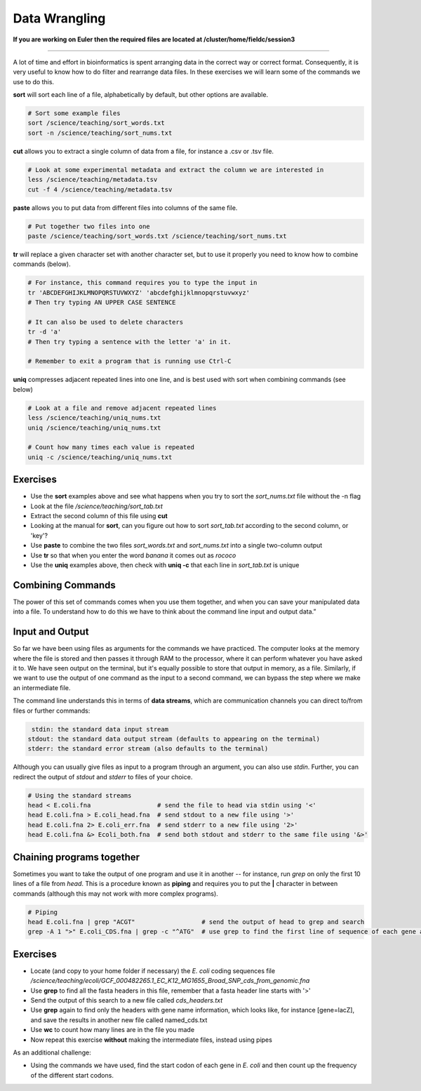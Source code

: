 Data Wrangling
==============

**If you are working on Euler then the required files are located at /cluster/home/fieldc/session3**

----

A lot of time and effort in bioinformatics is spent arranging data in the correct way or correct format. Consequently, it is very useful to know how to do filter and rearrange data files. In these exercises we will learn some of the commands we use to do this.

**sort** will sort each line of a file, alphabetically by default, but other options are available.

.. code-block:: bash

    # Sort some example files
    sort /science/teaching/sort_words.txt
    sort -n /science/teaching/sort_nums.txt

**cut** allows you to extract a single column of data from a file, for instance a .csv or .tsv file.

.. code-block:: bash

    # Look at some experimental metadata and extract the column we are interested in
    less /science/teaching/metadata.tsv
    cut -f 4 /science/teaching/metadata.tsv

**paste** allows you to put data from different files into columns of the same file.

.. code-block:: bash

    # Put together two files into one
    paste /science/teaching/sort_words.txt /science/teaching/sort_nums.txt

**tr** will replace a given character set with another character set, but to use it properly you need to know how to combine commands (below).

.. code-block:: bash

    # For instance, this command requires you to type the input in
    tr 'ABCDEFGHIJKLMNOPQRSTUVWXYZ' 'abcdefghijklmnopqrstuvwxyz'
    # Then try typing AN UPPER CASE SENTENCE

    # It can also be used to delete characters
    tr -d 'a'
    # Then try typing a sentence with the letter 'a' in it.

    # Remember to exit a program that is running use Ctrl-C

**uniq** compresses adjacent repeated lines into one line, and is best used with sort when combining commands (see below)

.. code-block:: bash

    # Look at a file and remove adjacent repeated lines
    less /science/teaching/uniq_nums.txt
    uniq /science/teaching/uniq_nums.txt

    # Count how many times each value is repeated
    uniq -c /science/teaching/uniq_nums.txt

Exercises
---------

* Use the **sort** examples above and see what happens when you try to sort the *sort_nums.txt* file without the -n flag
* Look at the file */science/teaching/sort_tab.txt*
* Extract the second column of this file using **cut**
* Looking at the manual for **sort**, can you figure out how to sort *sort_tab.txt* according to the second column, or 'key'?
* Use **paste** to combine the two files *sort_words.txt* and *sort_nums.txt* into a single two-column output
* Use **tr** so that when you enter the word *banana* it comes out as *rococo*
* Use the **uniq** examples above, then check with **uniq -c** that each line in *sort_tab.txt* is unique

.. hidden-code-block:: bash

    # Look at sort_tab.txt
    less /science/teaching/sort_tab.txt

    # Extract the second column
    cut -f 2 /science/teaching/sort_tab.txt

    # Sort the table by second column
    sort -n -k 2 /science/teaching/sort_tab.txt
    # Note that if you forget the -n then the numbers are sorted alphabetically, not numerically

    # Use paste to combine files
    paste /science/teaching/sort_words.txt /science/teaching/sort_nums.txt

    # Use tr to convert one word into another
    tr 'ban' 'roc'
    # Then input banana and back comes rococo!

    # Check file with uniq
    uniq -c /science/teaching/sort_tab.txt
    # Each value in the first column is 1 - no repeats!

Combining Commands
------------------

The power of this set of commands comes when you use them together, and when you can save your manipulated data into a file. To understand how to do this we have to think about the command line input and output data.”

Input and Output
----------------

So far we have been using files as arguments for the commands we have practiced. The computer looks at the memory where the file is stored and then passes it through RAM to the processor, where it can perform whatever you have asked it to. We have seen output on the terminal, but it's equally possible to store that output in memory, as a file. Similarly, if we want to use the output of one command as the input to a second command, we can bypass the step where we make an intermediate file.

The command line understands this in terms of **data streams**, which are communication channels you can direct to/from files or further commands:

.. code-block:: none

     stdin: the standard data input stream
    stdout: the standard data output stream (defaults to appearing on the terminal)
    stderr: the standard error stream (also defaults to the terminal)

Although you can usually give files as input to a program through an argument, you can also use *stdin*. Further, you can redirect the output of *stdout* and *stderr* to files of your choice.

.. code-block:: bash

    # Using the standard streams
    head < E.coli.fna                  # send the file to head via stdin using '<'
    head E.coli.fna > E.coli_head.fna  # send stdout to a new file using '>'
    head E.coli.fna 2> E.coli_err.fna  # send stderr to a new file using '2>'
    head E.coli.fna &> Ecoli_both.fna  # send both stdout and stderr to the same file using '&>'

Chaining programs together
--------------------------

Sometimes you want to take the output of one program and use it in another -- for instance, run *grep* on only the first 10 lines of a file from *head*. This is a procedure known as **piping** and requires you to put the **|** character in between commands (although this may not work with more complex programs).

.. code-block:: bash

    # Piping
    head E.coli.fna | grep "ACGT"                  # send the output of head to grep and search
    grep -A 1 ">" E.coli_CDS.fna | grep -c "^ATG"  # use grep to find the first line of sequence of each gene and send it to a second grep to see if the gene starts with ATG

Exercises
---------

* Locate (and copy to your home folder if necessary) the *E. coli* coding sequences file */science/teaching/ecoli/GCF_000482265.1_EC_K12_MG1655_Broad_SNP_cds_from_genomic.fna*
* Use **grep** to find all the fasta headers in this file, remember that a fasta header line starts with '>'
* Send the output of this search to a new file called *cds_headers.txt*
* Use **grep** again to find only the headers with gene name information, which looks like, for instance [gene=lacZ], and save the results in another new file called named_cds.txt
* Use **wc** to count how many lines are in the file you made
* Now repeat this exercise **without** making the intermediate files, instead using pipes

As an additional challenge:

* Using the commands we have used, find the start codon of each gene in *E. coli* and then count up the frequency of the different start codons.

.. hidden-code-block:: bash

    # Copy the file to your home directory
    cp /science/teaching/ecoli/GCF_000482265.1_EC_K12_MG1655_Broad_SNP_cds_from_genomic.fna ~/

    # Find the fasta headers
    grep '^>' GCF_000482265.1_EC_K12_MG1655_Broad_SNP_cds_from_genomic.fna

    # Send the output to a new file
    grep '^>' GCF_000482265.1_EC_K12_MG1655_Broad_SNP_cds_from_genomic.fna > cds_headers.txt

    # Find named genes
    grep '[gene=' cds_headers.txt > named_cds.txt

    # Count how many there are
    wc -l named_cds.txt

    # Repeat without intermediate files
    grep '^>' GCF_000482265.1_EC_K12_MG1655_Broad_SNP_cds_from_genomic.fna | grep '[gene=' | wc -l

    # Count the frequency of start codons in the *E.coli* genome
    grep -A 1 '^>' GCF_000482265.1_EC_K12_MG1655_Broad_SNP_cds_from_genomic.fna | grep -Eo '^[ACGT]{3}' | sort | uniq -c | sort -nr -k 1
    # The first part finds all headers plus the first line of sequence
    # The second part is a regular expression to find the first three nucleotides in the sequence lines
    # Then we have to sort them so that we can count them with uniq
    # The final part is a bonus that sorts by descending frequency
